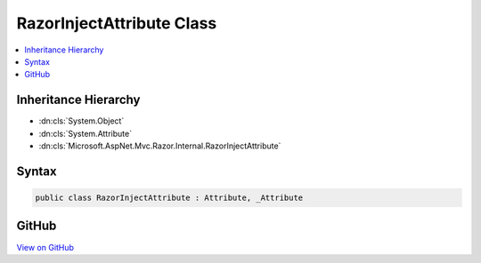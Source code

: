 

RazorInjectAttribute Class
==========================



.. contents:: 
   :local:







Inheritance Hierarchy
---------------------


* :dn:cls:`System.Object`
* :dn:cls:`System.Attribute`
* :dn:cls:`Microsoft.AspNet.Mvc.Razor.Internal.RazorInjectAttribute`








Syntax
------

.. code-block:: csharp

   public class RazorInjectAttribute : Attribute, _Attribute





GitHub
------

`View on GitHub <https://github.com/aspnet/apidocs/blob/master/aspnet/mvc/src/Microsoft.AspNet.Mvc.Razor/Internal/RazorInjectAttribute.cs>`_





.. dn:class:: Microsoft.AspNet.Mvc.Razor.Internal.RazorInjectAttribute

